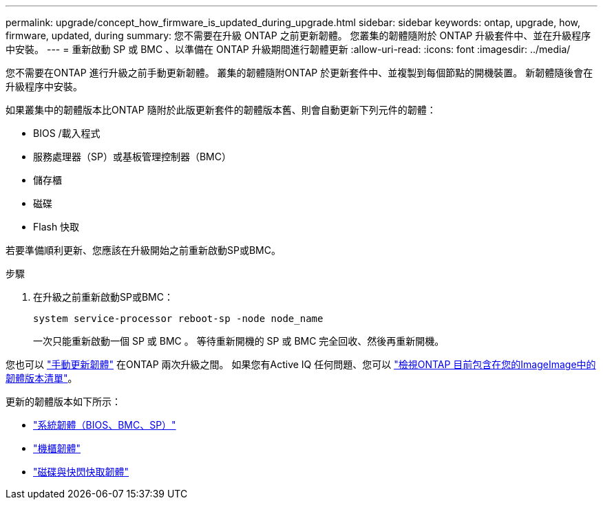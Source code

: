 ---
permalink: upgrade/concept_how_firmware_is_updated_during_upgrade.html 
sidebar: sidebar 
keywords: ontap, upgrade, how, firmware, updated, during 
summary: 您不需要在升級 ONTAP 之前更新韌體。  您叢集的韌體隨附於 ONTAP 升級套件中、並在升級程序中安裝。 
---
= 重新啟動 SP 或 BMC 、以準備在 ONTAP 升級期間進行韌體更新
:allow-uri-read: 
:icons: font
:imagesdir: ../media/


[role="lead"]
您不需要在ONTAP 進行升級之前手動更新韌體。  叢集的韌體隨附ONTAP 於更新套件中、並複製到每個節點的開機裝置。  新韌體隨後會在升級程序中安裝。

如果叢集中的韌體版本比ONTAP 隨附於此版更新套件的韌體版本舊、則會自動更新下列元件的韌體：

* BIOS /載入程式
* 服務處理器（SP）或基板管理控制器（BMC）
* 儲存櫃
* 磁碟
* Flash 快取


若要準備順利更新、您應該在升級開始之前重新啟動SP或BMC。

.步驟
. 在升級之前重新啟動SP或BMC：
+
[source, cli]
----
system service-processor reboot-sp -node node_name
----
+
一次只能重新啟動一個 SP 或 BMC 。  等待重新開機的 SP 或 BMC 完全回收、然後再重新開機。



您也可以 link:../update/firmware-task.html["手動更新韌體"] 在ONTAP 兩次升級之間。  如果您有Active IQ 任何問題、您可以 link:https://activeiq.netapp.com/system-firmware/["檢視ONTAP 目前包含在您的ImageImage中的韌體版本清單"^]。

更新的韌體版本如下所示：

* link:https://mysupport.netapp.com/site/downloads/firmware/system-firmware-diagnostics["系統韌體（BIOS、BMC、SP）"^]
* link:https://mysupport.netapp.com/site/downloads/firmware/disk-shelf-firmware["機櫃韌體"^]
* link:https://mysupport.netapp.com/site/downloads/firmware/disk-drive-firmware["磁碟與快閃快取韌體"^]

